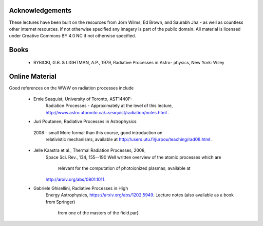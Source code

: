 Acknowledgements
----------------

These lectures have been built on the resources from Jörn Wilms, Ed Brown, and Saurabh Jha - as well as
countless other internet resources. If not otherwise specified any imagery is part of the public domain. 
All material is licensed under Creative Commons BY 4.0 NC if not otherwise specified. 


Books
-----

 * RYBICKI, G.B. & LIGHTMAN, A.P., 1979, Radiative Processes in Astro- physics, New York: Wiley


Online Material
---------------

Good references on the WWW on radiation processes include


 * Ernie Seaquist, University of Toronto, AST1440F:
    Radiation Processes - Approximately at the level of this lecture,
    http://www.astro.utoronto.ca/~seaquist/radiation/notes.html .

 * Juri Poutanen, Radiative Processes in Astrophysics
  2008 - small More formal than this course, good introduction on
        relativistic mechanisms, available at http://users.utu.fi/jurpou/teaching/rad08.html .

 * Jelle Kaastra et al., Thermal Radiation Processes, 2008,
    Space Sci. Rev., 134, 155--190
    Well written overview of the atomic processes which are
      relevant for the computation of photoionized plasmas; available at
    http://arxiv.org/abs/0801.1011.

 * Gabriele Ghisellini, Radiative Processes in High 
    Energy Astrophysics, https://arxiv.org/abs/1202.5949. 
    Lecture notes (also available as a book from Springer)
        from one of the masters of the field.\par}
